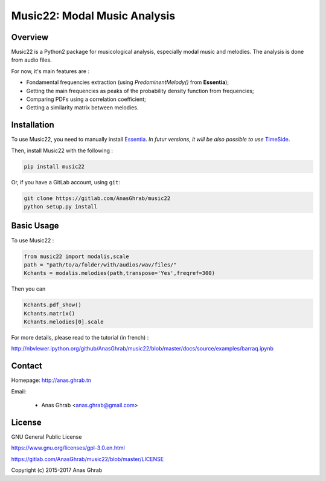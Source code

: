 =================================================
Music22: Modal Music Analysis
=================================================

Overview
========

Music22 is a Python2 package for musicological analysis, especially modal music and melodies. The analysis is done from audio files.

For now, it's main features are :

* Fondamental frequencies extraction (using *PredominentMelody()* from **Essentia**);
* Getting the main frequencies as peaks of the probability density function from frequencies;
* Comparing PDFs using a correlation coefficient;
* Getting a similarity matrix between melodies.

Installation
============

To use Music22, you need to manually install `Essentia`_. `In futur versions, it will be also possible to use` `TimeSide`_.

Then, install Music22 with the following :

.. code:: python

	pip install music22

Or, if you have a GitLab account, using ``git``:

.. code:: python

	git clone https://gitlab.com/AnasGhrab/music22
	python setup.py install


.. _Essentia: http://essentia.upf.edu/
.. _TimeSide: https://github.com/Parisson/TimeSide

Basic Usage
===========

To use Music22 :

.. code:: python

	from music22 import modalis,scale
	path = "path/to/a/folder/with/audios/wav/files/"
	Kchants = modalis.melodies(path,transpose='Yes',freqref=300)

Then you can

.. code:: python

	Kchants.pdf_show()
	Kchants.matrix()
	Kchants.melodies[0].scale

For more details, please read to the tutorial (in french) :

http://nbviewer.ipython.org/github/AnasGhrab/music22/blob/master/docs/source/examples/barraq.ipynb

Contact
=======

Homepage: http://anas.ghrab.tn

Email:

 * Anas Ghrab <anas.ghrab@gmail.com>

License
=======

GNU General Public License

https://www.gnu.org/licenses/gpl-3.0.en.html

https://gitlab.com/AnasGhrab/music22/blob/master/LICENSE

Copyright (c) 2015-2017 Anas Ghrab


